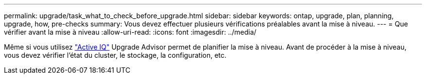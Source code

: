 ---
permalink: upgrade/task_what_to_check_before_upgrade.html 
sidebar: sidebar 
keywords: ontap, upgrade, plan, planning, upgrade, how, pre-checks 
summary: Vous devez effectuer plusieurs vérifications préalables avant la mise à niveau. 
---
= Que vérifier avant la mise à niveau
:allow-uri-read: 
:icons: font
:imagesdir: ../media/


[role="lead"]
Même si vous utilisez link:https://aiq.netapp.com/["Active IQ"^] Upgrade Advisor permet de planifier la mise à niveau. Avant de procéder à la mise à niveau, vous devez vérifier l'état du cluster, le stockage, la configuration, etc.

